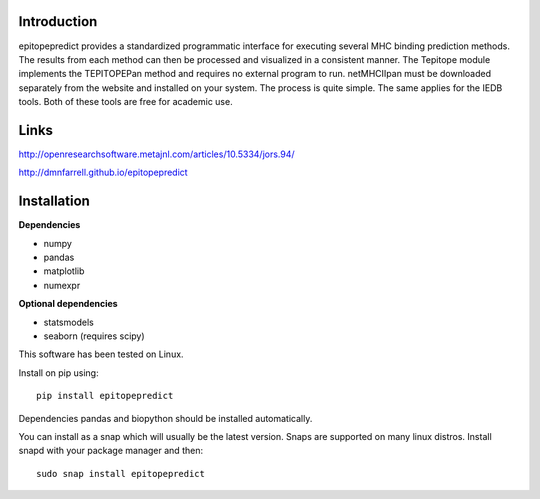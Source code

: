 Introduction
============

epitopepredict provides a standardized programmatic interface for executing several MHC binding prediction methods.
The results from each method can then be processed and visualized in a consistent manner. The Tepitope module
implements the TEPITOPEPan method and requires no external program to run. netMHCIIpan must be downloaded
separately from the website and installed on your system. The process is quite simple. The same applies for
the IEDB tools. Both of these tools are free for academic use.

Links
=====

http://openresearchsoftware.metajnl.com/articles/10.5334/jors.94/

http://dmnfarrell.github.io/epitopepredict

Installation
============

**Dependencies**

* numpy
* pandas
* matplotlib
* numexpr

**Optional dependencies**

* statsmodels
* seaborn (requires scipy)

This software has been tested on Linux.

Install on pip using::

    pip install epitopepredict

Dependencies pandas and biopython should be installed automatically.

You can install as a snap which will usually be the latest version. Snaps are supported on many linux distros. Install snapd with your package manager and then::

    sudo snap install epitopepredict